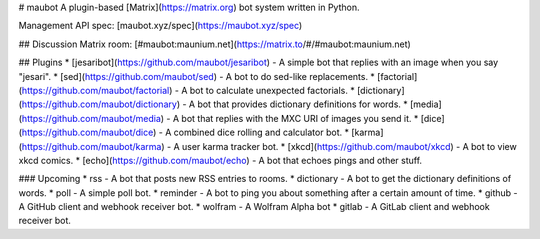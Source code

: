 # maubot
A plugin-based [Matrix](https://matrix.org) bot system written in Python.

Management API spec: [maubot.xyz/spec](https://maubot.xyz/spec)

## Discussion
Matrix room: [#maubot:maunium.net](https://matrix.to/#/#maubot:maunium.net)

## Plugins
* [jesaribot](https://github.com/maubot/jesaribot) - A simple bot that replies with an image when you say "jesari".
* [sed](https://github.com/maubot/sed) - A bot to do sed-like replacements.
* [factorial](https://github.com/maubot/factorial) - A bot to calculate unexpected factorials.
* [dictionary](https://github.com/maubot/dictionary) - A bot that provides dictionary definitions for words.
* [media](https://github.com/maubot/media) - A bot that replies with the MXC URI of images you send it.
* [dice](https://github.com/maubot/dice) - A combined dice rolling and calculator bot.
* [karma](https://github.com/maubot/karma) - A user karma tracker bot.
* [xkcd](https://github.com/maubot/xkcd) - A bot to view xkcd comics.
* [echo](https://github.com/maubot/echo) - A bot that echoes pings and other stuff.

### Upcoming
* rss - A bot that posts new RSS entries to rooms.
* dictionary - A bot to get the dictionary definitions of words.
* poll - A simple poll bot.
* reminder - A bot to ping you about something after a certain amount of time.
* github - A GitHub client and webhook receiver bot.
* wolfram - A Wolfram Alpha bot
* gitlab - A GitLab client and webhook receiver bot.


